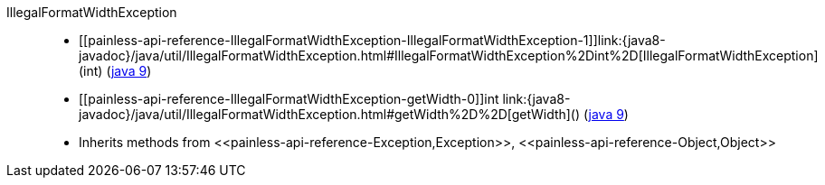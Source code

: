 ////
Automatically generated by PainlessDocGenerator. Do not edit.
Rebuild by running `gradle generatePainlessApi`.
////

[[painless-api-reference-IllegalFormatWidthException]]++IllegalFormatWidthException++::
* ++[[painless-api-reference-IllegalFormatWidthException-IllegalFormatWidthException-1]]link:{java8-javadoc}/java/util/IllegalFormatWidthException.html#IllegalFormatWidthException%2Dint%2D[IllegalFormatWidthException](int)++ (link:{java9-javadoc}/java/util/IllegalFormatWidthException.html#IllegalFormatWidthException%2Dint%2D[java 9])
* ++[[painless-api-reference-IllegalFormatWidthException-getWidth-0]]int link:{java8-javadoc}/java/util/IllegalFormatWidthException.html#getWidth%2D%2D[getWidth]()++ (link:{java9-javadoc}/java/util/IllegalFormatWidthException.html#getWidth%2D%2D[java 9])
* Inherits methods from ++<<painless-api-reference-Exception,Exception>>++, ++<<painless-api-reference-Object,Object>>++
